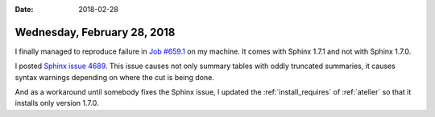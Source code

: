:date: 2018-02-28

============================
Wednesday, February 28, 2018
============================

I finally managed to reproduce failure in `Job #659.1
<https://travis-ci.org/lino-framework/book/jobs/345142174>`__ on my
machine.  It comes with Sphinx 1.7.1 and not with Sphinx 1.7.0.

I posted `Sphinx issue 4689
<https://github.com/sphinx-doc/sphinx/issues/4689>`__.  This issue
causes not only summary tables with oddly truncated summaries, it
causes syntax warnings depending on where the cut is being done.

And as a workaround until somebody fixes the Sphinx issue, I updated
the :ref:`install_requires` of :ref:`atelier` so that it installs only
version 1.7.0.
